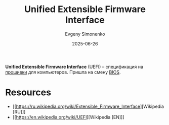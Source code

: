 :PROPERTIES:
:ID:       aa4df334-5abc-43cd-a43c-13273d86a451
:END:
#+TITLE: Unified Extensible Firmware Interface
#+AUTHOR: Evgeny Simonenko
#+LANGUAGE: Russian
#+LICENSE: CC BY-SA 4.0
#+DATE: 2025-06-26
#+FILETAGS: :bios:firmware:

*Unified Extensible Firmware Interface* (UEFI) -- спецификация на [[id:4191eba1-1db6-46ff-8968-0baae114c2a6][прошивки]] для компьютеров. Пришла на смену [[id:8efa02e1-5066-4d16-8f95-26368a41c8c0][BIOS]].

* Resources

- [[https://ru.wikipedia.org/wiki/Extensible_Firmware_Interface][Wikipedia [RU]​]]
- [[https://en.wikipedia.org/wiki/UEFI][Wikipedia [EN]​]]
